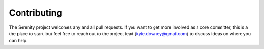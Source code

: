 Contributing
============

The Serenity project welcomes any and all pull requests. If you want to get more involved
as a core committer, this is a the place to start, but feel free to reach out to the project
lead (kyle.downey@gmail.com) to discuss ideas on where you can help.